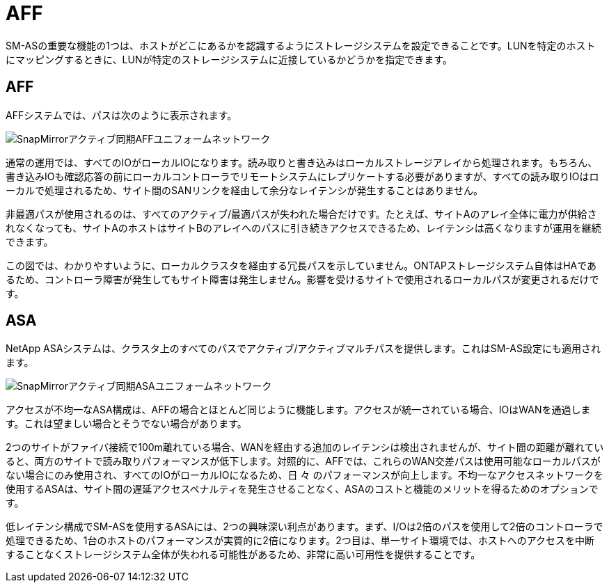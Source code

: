 = AFF
:allow-uri-read: 


SM-ASの重要な機能の1つは、ホストがどこにあるかを認識するようにストレージシステムを設定できることです。LUNを特定のホストにマッピングするときに、LUNが特定のストレージシステムに近接しているかどうかを指定できます。



== AFF

AFFシステムでは、パスは次のように表示されます。

image:smas-uniform-aff.png["SnapMirrorアクティブ同期AFFユニフォームネットワーク"]

通常の運用では、すべてのIOがローカルIOになります。読み取りと書き込みはローカルストレージアレイから処理されます。もちろん、書き込みIOも確認応答の前にローカルコントローラでリモートシステムにレプリケートする必要がありますが、すべての読み取りIOはローカルで処理されるため、サイト間のSANリンクを経由して余分なレイテンシが発生することはありません。

非最適パスが使用されるのは、すべてのアクティブ/最適パスが失われた場合だけです。たとえば、サイトAのアレイ全体に電力が供給されなくなっても、サイトAのホストはサイトBのアレイへのパスに引き続きアクセスできるため、レイテンシは高くなりますが運用を継続できます。

この図では、わかりやすいように、ローカルクラスタを経由する冗長パスを示していません。ONTAPストレージシステム自体はHAであるため、コントローラ障害が発生してもサイト障害は発生しません。影響を受けるサイトで使用されるローカルパスが変更されるだけです。



== ASA

NetApp ASAシステムは、クラスタ上のすべてのパスでアクティブ/アクティブマルチパスを提供します。これはSM-AS設定にも適用されます。

image:smas-uniform-asa.png["SnapMirrorアクティブ同期ASAユニフォームネットワーク"]

アクセスが不均一なASA構成は、AFFの場合とほとんど同じように機能します。アクセスが統一されている場合、IOはWANを通過します。これは望ましい場合とそうでない場合があります。

2つのサイトがファイバ接続で100m離れている場合、WANを経由する追加のレイテンシは検出されませんが、サイト間の距離が離れていると、両方のサイトで読み取りパフォーマンスが低下します。対照的に、AFFでは、これらのWAN交差パスは使用可能なローカルパスがない場合にのみ使用され、すべてのIOがローカルIOになるため、日 々 のパフォーマンスが向上します。不均一なアクセスネットワークを使用するASAは、サイト間の遅延アクセスペナルティを発生させることなく、ASAのコストと機能のメリットを得るためのオプションです。

低レイテンシ構成でSM-ASを使用するASAには、2つの興味深い利点があります。まず、I/Oは2倍のパスを使用して2倍のコントローラで処理できるため、1台のホストのパフォーマンスが実質的に2倍になります。2つ目は、単一サイト環境では、ホストへのアクセスを中断することなくストレージシステム全体が失われる可能性があるため、非常に高い可用性を提供することです。
